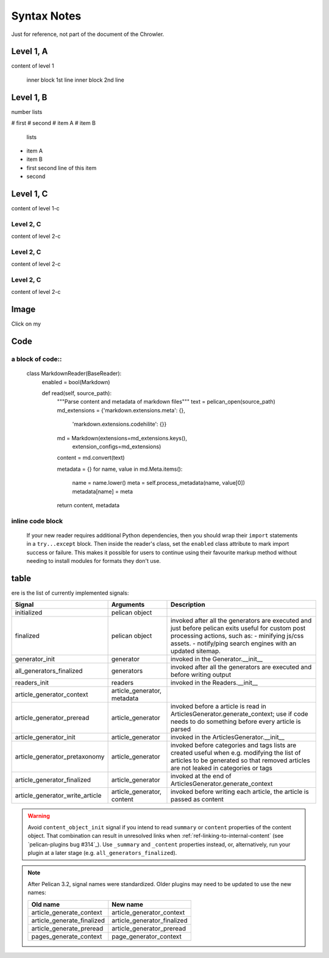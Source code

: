 Syntax Notes
###################

Just for reference, not part of the document of the Chrowler.

Level 1, A
=========

content of level 1

    inner block 1st line
    inner block 2nd line


Level 1, B
===============

number lists

# first
# second
# item A
# item B

 lists

* item A
* item B
* first
  second line of this item
* second


Level 1, C
========

content of level 1-c

Level 2, C
-----------

content of level 2-c

Level 2, C
--------------

content of level 2-c

Level 2, C
---------------

content of level 2-c

Image
=====

.. image:: static/green.png

Click on my |ImageLink|_

.. |ImageLink| image:: static/green.png
.. _ImageLink: http://www.google.com


Code
====

a block of code::
-----------------

    class MarkdownReader(BaseReader):
        enabled = bool(Markdown)

        def read(self, source_path):
            """Parse content and metadata of markdown files"""
            text = pelican_open(source_path)
            md_extensions = {'markdown.extensions.meta': {},
                             'markdown.extensions.codehilite': {}}
            md = Markdown(extensions=md_extensions.keys(),
                          extension_configs=md_extensions)
            content = md.convert(text)

            metadata = {}
            for name, value in md.Meta.items():
                name = name.lower()
                meta = self.process_metadata(name, value[0])
                metadata[name] = meta
            return content, metadata

inline code block
------------------

    If your new reader requires additional Python dependencies, then you should wrap
    their ``import`` statements in a ``try...except`` block.  Then inside the reader's
    class, set the ``enabled`` class attribute to mark import success or failure.
    This makes it possible for users to continue using their favourite markup method
    without needing to install modules for formats they don't use.

table
======

ere is the list of currently implemented signals:

=================================   ============================   ===========================================================================
Signal                              Arguments                       Description
=================================   ============================   ===========================================================================
initialized                         pelican object
finalized                           pelican object                 invoked after all the generators are executed and just before pelican exits
                                                                   useful for custom post processing actions, such as:
                                                                   - minifying js/css assets.
                                                                   - notify/ping search engines with an updated sitemap.
generator_init                      generator                      invoked in the Generator.__init__
all_generators_finalized            generators                     invoked after all the generators are executed and before writing output
readers_init                        readers                        invoked in the Readers.__init__
article_generator_context           article_generator, metadata
article_generator_preread           article_generator              invoked before a article is read in ArticlesGenerator.generate_context;
                                                                   use if code needs to do something before every article is parsed
article_generator_init              article_generator              invoked in the ArticlesGenerator.__init__
article_generator_pretaxonomy       article_generator              invoked before categories and tags lists are created
                                                                   useful when e.g. modifying the list of articles to be generated
                                                                   so that removed articles are not leaked in categories or tags
article_generator_finalized         article_generator              invoked at the end of ArticlesGenerator.generate_context
article_generator_write_article     article_generator, content     invoked before writing each article, the article is passed as content
=================================   ============================   ===========================================================================

.. warning::

   Avoid ``content_object_init`` signal if you intend to read ``summary``
   or ``content`` properties of the content object. That combination can
   result in unresolved links when :ref:`ref-linking-to-internal-content`
   (see `pelican-plugins bug #314`_). Use ``_summary`` and ``_content``
   properties instead, or, alternatively, run your plugin at a later
   stage (e.g. ``all_generators_finalized``).

.. note::

   After Pelican 3.2, signal names were standardized.  Older plugins
   may need to be updated to use the new names:

   ==========================  ===========================
   Old name                    New name
   ==========================  ===========================
   article_generate_context    article_generator_context
   article_generate_finalized  article_generator_finalized
   article_generate_preread    article_generator_preread
   pages_generate_context      page_generator_context
   ==========================  ===========================